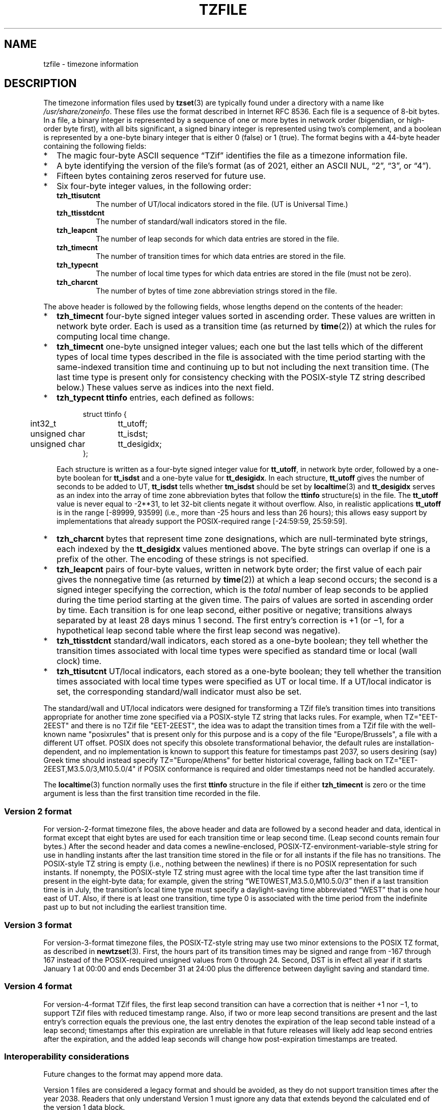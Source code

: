 .TH TZFILE 5
.SH NAME
tzfile \- timezone information
.SH DESCRIPTION
.ie '\(lq'' .ds lq \&"\"
.el .ds lq \(lq\"
.ie '\(rq'' .ds rq \&"\"
.el .ds rq \(rq\"
.de q
\\$3\*(lq\\$1\*(rq\\$2
..
.ie \n(.g .ds - \f(CW-\fP
.el ds - \-
The timezone information files used by
.BR tzset (3)
are typically found under a directory with a name like
.IR /usr/share/zoneinfo .
These files use the format described in Internet RFC 8536.
Each file is a sequence of 8-bit bytes.
In a file, a binary integer is represented by a sequence of one or
more bytes in network order (bigendian, or high-order byte first),
with all bits significant,
a signed binary integer is represented using two's complement,
and a boolean is represented by a one-byte binary integer that is
either 0 (false) or 1 (true).
The format begins with a 44-byte header containing the following fields:
.IP * 2
The magic four-byte ASCII sequence
.q "TZif"
identifies the file as a timezone information file.
.IP *
A byte identifying the version of the file's format
(as of 2021, either an ASCII NUL,
.q "2",
.q "3",
or
.q "4" ).
.IP *
Fifteen bytes containing zeros reserved for future use.
.IP *
Six four-byte integer values, in the following order:
.RS
.TP
.B tzh_ttisutcnt
The number of UT/local indicators stored in the file.
(UT is Universal Time.)
.TP
.B tzh_ttisstdcnt
The number of standard/wall indicators stored in the file.
.TP
.B tzh_leapcnt
The number of leap seconds for which data entries are stored in the file.
.TP
.B tzh_timecnt
The number of transition times for which data entries are stored
in the file.
.TP
.B tzh_typecnt
The number of local time types for which data entries are stored
in the file (must not be zero).
.TP
.B tzh_charcnt
The number of bytes of time zone abbreviation strings
stored in the file.
.RE
.PP
The above header is followed by the following fields, whose lengths
depend on the contents of the header:
.IP * 2
.B tzh_timecnt
four-byte signed integer values sorted in ascending order.
These values are written in network byte order.
Each is used as a transition time (as returned by
.BR time (2))
at which the rules for computing local time change.
.IP *
.B tzh_timecnt
one-byte unsigned integer values;
each one but the last tells which of the different types of local time types
described in the file is associated with the time period
starting with the same-indexed transition time
and continuing up to but not including the next transition time.
(The last time type is present only for consistency checking with the
POSIX-style TZ string described below.)
These values serve as indices into the next field.
.IP *
.B tzh_typecnt
.B ttinfo
entries, each defined as follows:
.in +.5i
.sp
.nf
.ta .5i +\w'unsigned char\0\0'u
struct ttinfo {
	int32_t	tt_utoff;
	unsigned char	tt_isdst;
	unsigned char	tt_desigidx;
};
.in -.5i
.fi
.sp
Each structure is written as a four-byte signed integer value for
.BR tt_utoff ,
in network byte order, followed by a one-byte boolean for
.B tt_isdst
and a one-byte value for
.BR tt_desigidx .
In each structure,
.B tt_utoff
gives the number of seconds to be added to UT,
.B tt_isdst
tells whether
.B tm_isdst
should be set by
.BR localtime (3)
and
.B tt_desigidx
serves as an index into the array of time zone abbreviation bytes
that follow the
.B ttinfo
structure(s) in the file.
The
.B tt_utoff
value is never equal to \-2**31, to let 32-bit clients negate it without
overflow.
Also, in realistic applications
.B tt_utoff
is in the range [\-89999, 93599] (i.e., more than \-25 hours and less
than 26 hours); this allows easy support by implementations that
already support the POSIX-required range [\-24:59:59, 25:59:59].
.IP *
.B tzh_charcnt
bytes that represent time zone designations,
which are null-terminated byte strings, each indexed by the
.B tt_desigidx
values mentioned above.
The byte strings can overlap if one is a prefix of the other.
The encoding of these strings is not specified.
.IP *
.B tzh_leapcnt
pairs of four-byte values, written in network byte order;
the first value of each pair gives the nonnegative time
(as returned by
.BR time (2))
at which a leap second occurs;
the second is a signed integer specifying the correction, which is the
.I total
number of leap seconds to be applied during the time period
starting at the given time.
The pairs of values are sorted in ascending order by time.
Each transition is for one leap second, either positive or negative;
transitions always separated by at least 28 days minus 1 second.
The first entry's correction is +1 (or \(mi1, for a hypothetical leap
second table where the first leap second was negative).
.IP *
.B tzh_ttisstdcnt
standard/wall indicators, each stored as a one-byte boolean;
they tell whether the transition times associated with local time types
were specified as standard time or local (wall clock) time.
.IP *
.B tzh_ttisutcnt
UT/local indicators, each stored as a one-byte boolean;
they tell whether the transition times associated with local time types
were specified as UT or local time.
If a UT/local indicator is set, the corresponding standard/wall indicator
must also be set.
.PP
The standard/wall and UT/local indicators were designed for
transforming a TZif file's transition times into transitions appropriate
for another time zone specified via a POSIX-style TZ string that lacks rules.
For example, when TZ="EET\*-2EEST" and there is no TZif file "EET\*-2EEST",
the idea was to adapt the transition times from a TZif file with the
well-known name "posixrules" that is present only for this purpose and
is a copy of the file "Europe/Brussels", a file with a different UT offset.
POSIX does not specify this obsolete transformational behavior,
the default rules are installation-dependent, and no implementation
is known to support this feature for timestamps past 2037,
so users desiring (say) Greek time should instead specify
TZ="Europe/Athens" for better historical coverage, falling back on
TZ="EET\*-2EEST,M3.5.0/3,M10.5.0/4" if POSIX conformance is required
and older timestamps need not be handled accurately.
.PP
The
.BR localtime (3)
function
normally uses the first
.B ttinfo
structure in the file
if either
.B tzh_timecnt
is zero or the time argument is less than the first transition time recorded
in the file.
.SS Version 2 format
For version-2-format timezone files,
the above header and data are followed by a second header and data,
identical in format except that
eight bytes are used for each transition time or leap second time.
(Leap second counts remain four bytes.)
After the second header and data comes a newline-enclosed,
POSIX-TZ-environment-variable-style string for use in handling instants
after the last transition time stored in the file
or for all instants if the file has no transitions.
The POSIX-style TZ string is empty (i.e., nothing between the newlines)
if there is no POSIX representation for such instants.
If nonempty, the POSIX-style TZ string must agree with the local time
type after the last transition time if present in the eight-byte data;
for example, given the string
.q "WET0WEST,M3.5.0,M10.5.0/3"
then if a last transition time is in July, the transition's local time
type must specify a daylight-saving time abbreviated
.q "WEST"
that is one hour east of UT.
Also, if there is at least one transition, time type 0 is associated
with the time period from the indefinite past up to but not including
the earliest transition time.
.SS Version 3 format
For version-3-format timezone files, the POSIX-TZ-style string may
use two minor extensions to the POSIX TZ format, as described in
.BR newtzset (3).
First, the hours part of its transition times may be signed and range from
\-167 through 167 instead of the POSIX-required unsigned values
from 0 through 24.
Second, DST is in effect all year if it starts
January 1 at 00:00 and ends December 31 at 24:00 plus the difference
between daylight saving and standard time.
.SS Version 4 format
For version-4-format TZif files,
the first leap second transition can have a correction that is neither
+1 nor \(mi1, to support TZif files with reduced timestamp range.
Also, if two or more leap second transitions are present and the last
entry's correction equals the previous one, the last entry
denotes the expiration of the leap second table instead of a leap second;
timestamps after this expiration are unreliable in that future
releases will likely add leap second entries after the expiration, and
the added leap seconds will change how post-expiration timestamps are treated.
.SS Interoperability considerations
Future changes to the format may append more data.
.PP
Version 1 files are considered a legacy format and
should be avoided, as they do not support transition
times after the year 2038.
Readers that only understand Version 1 must ignore
any data that extends beyond the calculated end of the version
1 data block.
.PP
Writers should generate a version 3 file if
TZ string extensions are necessary to accurately
model transition times.
Otherwise, version 2 files should be generated.
.PP
The sequence of time changes defined by the version 1
header and data block should be a contiguous subsequence
of the time changes defined by the version 2+ header and data
block, and by the footer.
This guideline helps obsolescent version 1 readers
agree with current readers about timestamps within the
contiguous subsequence.  It also lets writers not
supporting obsolescent readers use a
.B tzh_timecnt
of zero
in the version 1 data block to save space.
.PP
Time zone designations should consist of at least three (3)
and no more than six (6) ASCII characters from the set of
alphanumerics,
.q "\*-",
and
.q "+".
This is for compatibility with POSIX requirements for
time zone abbreviations.
.PP
When reading a version 2 or 3 file, readers
should ignore the version 1 header and data block except for
the purpose of skipping over them.
.PP
Readers should calculate the total lengths of the
headers and data blocks and check that they all fit within
the actual file size, as part of a validity check for the file.
.SS Common interoperability issues
This section documents common problems in reading or writing TZif files.
Most of these are problems in generating TZif files for use by
older readers.
The goals of this section are:
.IP * 2
to help TZif writers output files that avoid common
pitfalls in older or buggy TZif readers,
.IP *
to help TZif readers avoid common pitfalls when reading
files generated by future TZif writers, and
.IP *
to help any future specification authors see what sort of
problems arise when the TZif format is changed.
.PP
When new versions of the TZif format have been defined, a
design goal has been that a reader can successfully use a TZif
file even if the file is of a later TZif version than what the
reader was designed for.
When complete compatibility was not achieved, an attempt was
made to limit glitches to rarely-used timestamps, and to allow
simple partial workarounds in writers designed to generate
new-version data useful even for older-version readers.
This section attempts to document these compatibility issues and
workarounds, as well as to document other common bugs in
readers.
.PP
Interoperability problems with TZif include the following:
.IP * 2
Some readers examine only version 1 data.
As a partial workaround, a writer can output as much version 1
data as possible.
However, a reader should ignore version 1 data, and should use
version 2+ data even if the reader's native timestamps have only
32 bits.
.IP *
Some readers designed for version 2 might mishandle
timestamps after a version 3 file's last transition, because
they cannot parse extensions to POSIX in the TZ-like string.
As a partial workaround, a writer can output more transitions
than necessary, so that only far-future timestamps are
mishandled by version 2 readers.
.IP *
Some readers designed for version 2 do not support
permanent daylight saving time, e.g., a TZ string
.q "EST5EDT,0/0,J365/25"
denoting permanent Eastern Daylight Time (\-04).
As a partial workaround, a writer can substitute standard time
for the next time zone east, e.g.,
.q "AST4"
for permanent Atlantic Standard Time (\-04).
.IP *
Some readers ignore the footer, and instead predict future
timestamps from the time type of the last transition.
As a partial workaround, a writer can output more transitions
than necessary.
.IP *
Some readers do not use time type 0 for timestamps before
the first transition, in that they infer a time type using a
heuristic that does not always select time type 0.
As a partial workaround, a writer can output a dummy (no-op)
first transition at an early time.
.IP *
Some readers mishandle timestamps before the first
transition that has a timestamp not less than \-2**31.
Readers that support only 32-bit timestamps are likely to be
more prone to this problem, for example, when they process
64-bit transitions only some of which are representable in 32
bits.
As a partial workaround, a writer can output a dummy
transition at timestamp \-2**31.
.IP *
Some readers mishandle a transition if its timestamp has
the minimum possible signed 64-bit value.
Timestamps less than \-2**59 are not recommended.
.IP *
Some readers mishandle POSIX-style TZ strings that
contain
.q "<"
or
.q ">".
As a partial workaround, a writer can avoid using
.q "<"
or
.q ">"
for time zone abbreviations containing only alphabetic
characters.
.IP *
Many readers mishandle time zone abbreviations that contain
non-ASCII characters.
These characters are not recommended.
.IP *
Some readers may mishandle time zone abbreviations that
contain fewer than 3 or more than 6 characters, or that
contain ASCII characters other than alphanumerics,
.q "\*-",
and
.q "+".
These abbreviations are not recommended.
.IP *
Some readers mishandle TZif files that specify
daylight-saving time UT offsets that are less than the UT
offsets for the corresponding standard time.
These readers do not support locations like Ireland, which
uses the equivalent of the POSIX TZ string
.q "IST\*-1GMT0,M10.5.0,M3.5.0/1",
observing standard time
(IST, +01) in summer and daylight saving time (GMT, +00) in winter.
As a partial workaround, a writer can output data for the
equivalent of the POSIX TZ string
.q "GMT0IST,M3.5.0/1,M10.5.0",
thus swapping standard and daylight saving time.
Although this workaround misidentifies which part of the year
uses daylight saving time, it records UT offsets and time zone
abbreviations correctly.
.PP
Some interoperability problems are reader bugs that
are listed here mostly as warnings to developers of readers.
.IP * 2
Some readers do not support negative timestamps.
Developers of distributed applications should keep this
in mind if they need to deal with pre-1970 data.
.IP *
Some readers mishandle timestamps before the first
transition that has a nonnegative timestamp.
Readers that do not support negative timestamps are likely to
be more prone to this problem.
.IP *
Some readers mishandle time zone abbreviations like
.q "\*-08"
that contain
.q "+",
.q "\*-",
or digits.
.IP *
Some readers mishandle UT offsets that are out of the
traditional range of \-12 through +12 hours, and so do not
support locations like Kiritimati that are outside this
range.
.IP *
Some readers mishandle UT offsets in the range [\-3599, \-1]
seconds from UT, because they integer-divide the offset by
3600 to get 0 and then display the hour part as
.q "+00".
.IP *
Some readers mishandle UT offsets that are not a multiple
of one hour, or of 15 minutes, or of 1 minute.
.SH SEE ALSO
.BR time (2),
.BR localtime (3),
.BR tzset (3),
.BR tzselect (8),
.BR zdump (8),
.BR zic (8).
.PP
Olson A, Eggert P, Murchison K. The Time Zone Information Format (TZif).
2019 Feb.
.UR https://\:www.rfc-editor.org/\:info/\:rfc8536
Internet RFC 8536
.UE
.UR https://\:doi.org/\:10.17487/\:RFC8536
doi:10.17487/RFC8536
.UE .
.\" This file is in the public domain, so clarified as of
.\" 1996-06-05 by Arthur David Olson.
